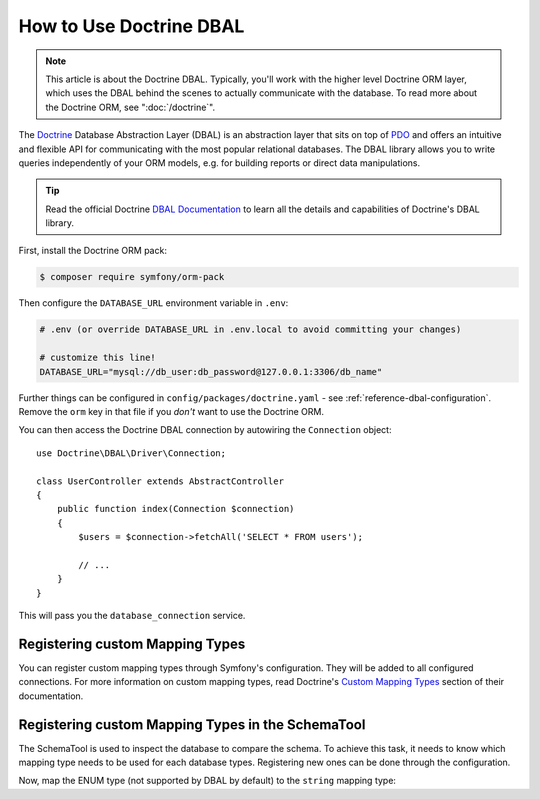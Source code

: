 .. index::
   pair: Doctrine; DBAL

How to Use Doctrine DBAL
========================

.. note::

    This article is about the Doctrine DBAL. Typically, you'll work with
    the higher level Doctrine ORM layer, which uses the DBAL behind
    the scenes to actually communicate with the database. To read more about
    the Doctrine ORM, see ":doc:`/doctrine`".

The `Doctrine`_ Database Abstraction Layer (DBAL) is an abstraction layer that
sits on top of `PDO`_ and offers an intuitive and flexible API for communicating
with the most popular relational databases. The DBAL library allows you to write
queries independently of your ORM models, e.g. for building reports or direct
data manipulations.

.. tip::

    Read the official Doctrine `DBAL Documentation`_ to learn all the details
    and capabilities of Doctrine's DBAL library.

First, install the Doctrine ORM pack:

.. code-block:: terminal

    $ composer require symfony/orm-pack

Then configure the ``DATABASE_URL`` environment variable in ``.env``:

.. code-block:: text

    # .env (or override DATABASE_URL in .env.local to avoid committing your changes)

    # customize this line!
    DATABASE_URL="mysql://db_user:db_password@127.0.0.1:3306/db_name"

Further things can be configured in ``config/packages/doctrine.yaml`` - see
:ref:`reference-dbal-configuration`. Remove the ``orm`` key in that file
if you *don't* want to use the Doctrine ORM.

You can then access the Doctrine DBAL connection by autowiring the ``Connection``
object::

    use Doctrine\DBAL\Driver\Connection;

    class UserController extends AbstractController
    {
        public function index(Connection $connection)
        {
            $users = $connection->fetchAll('SELECT * FROM users');

            // ...
        }
    }

This will pass you the ``database_connection`` service.

Registering custom Mapping Types
--------------------------------

You can register custom mapping types through Symfony's configuration. They
will be added to all configured connections. For more information on custom
mapping types, read Doctrine's `Custom Mapping Types`_ section of their documentation.

.. configuration-block::

    .. code-block:: yaml

        # config/packages/doctrine.yaml
        doctrine:
            dbal:
                types:
                    custom_first:  App\Type\CustomFirst
                    custom_second: App\Type\CustomSecond

    .. code-block:: xml

        <!-- config/packages/doctrine.xml -->
        <container xmlns="http://symfony.com/schema/dic/services"
            xmlns:xsi="http://www.w3.org/2001/XMLSchema-instance"
            xmlns:doctrine="http://symfony.com/schema/dic/doctrine"
            xsi:schemaLocation="http://symfony.com/schema/dic/services
                https://symfony.com/schema/dic/services/services-1.0.xsd
                http://symfony.com/schema/dic/doctrine
                https://symfony.com/schema/dic/doctrine/doctrine-1.0.xsd">

            <doctrine:config>
                <doctrine:dbal>
                    <doctrine:type name="custom_first" class="App\Type\CustomFirst"/>
                    <doctrine:type name="custom_second" class="App\Type\CustomSecond"/>
                </doctrine:dbal>
            </doctrine:config>
        </container>

    .. code-block:: php

        // config/packages/doctrine.php
        use App\Type\CustomFirst;
        use App\Type\CustomSecond;

        $container->loadFromExtension('doctrine', [
            'dbal' => [
                'types' => [
                    'custom_first'  => CustomFirst::class,
                    'custom_second' => CustomSecond::class,
                ],
            ],
        ]);

Registering custom Mapping Types in the SchemaTool
--------------------------------------------------

The SchemaTool is used to inspect the database to compare the schema. To
achieve this task, it needs to know which mapping type needs to be used
for each database types. Registering new ones can be done through the configuration.

Now, map the ENUM type (not supported by DBAL by default) to the ``string``
mapping type:

.. configuration-block::

    .. code-block:: yaml

        # config/packages/doctrine.yaml
        doctrine:
            dbal:
                mapping_types:
                    enum: string

    .. code-block:: xml

        <!-- config/packages/doctrine.xml -->
        <container xmlns="http://symfony.com/schema/dic/services"
            xmlns:xsi="http://www.w3.org/2001/XMLSchema-instance"
            xmlns:doctrine="http://symfony.com/schema/dic/doctrine"
            xsi:schemaLocation="http://symfony.com/schema/dic/services
                https://symfony.com/schema/dic/services/services-1.0.xsd
                http://symfony.com/schema/dic/doctrine
                https://symfony.com/schema/dic/doctrine/doctrine-1.0.xsd">

            <doctrine:config>
                <doctrine:dbal>
                    <doctrine:mapping-type name="enum">string</doctrine:mapping-type>
                </doctrine:dbal>
            </doctrine:config>
        </container>

    .. code-block:: php

        // config/packages/doctrine.php
        $container->loadFromExtension('doctrine', [
            'dbal' => [
                'mapping_types' => [
                    'enum'  => 'string',
                ],
            ],
        ]);

.. _`PDO`:           https://php.net/pdo
.. _`Doctrine`:      http://www.doctrine-project.org
.. _`DBAL Documentation`: http://docs.doctrine-project.org/projects/doctrine-dbal/en/latest/index.html
.. _`Custom Mapping Types`: http://docs.doctrine-project.org/projects/doctrine-dbal/en/latest/reference/types.html#custom-mapping-types

.. ready: no
.. revision: 2be18a39f4260314dd90c392085338f42f5dc450